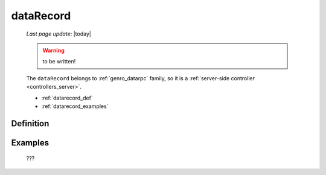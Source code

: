 .. _genro_datarecord:

==========
dataRecord
==========
    
    *Last page update*: |today|
    
    .. warning:: to be written!
    
    The ``dataRecord`` belongs to :ref:`genro_datarpc` family, so it is a
    :ref:`server-side controller <controllers_server>`.
    
    * :ref:`datarecord_def`
    * :ref:`datarecord_examples`

.. _datarecord_def:

Definition
==========

    .. automethod:: gnr.web.gnrwebstruct.GnrDomSrc_dojo_11.dataRecord
        
    
.. _datarecord_examples:

Examples
========

    ???